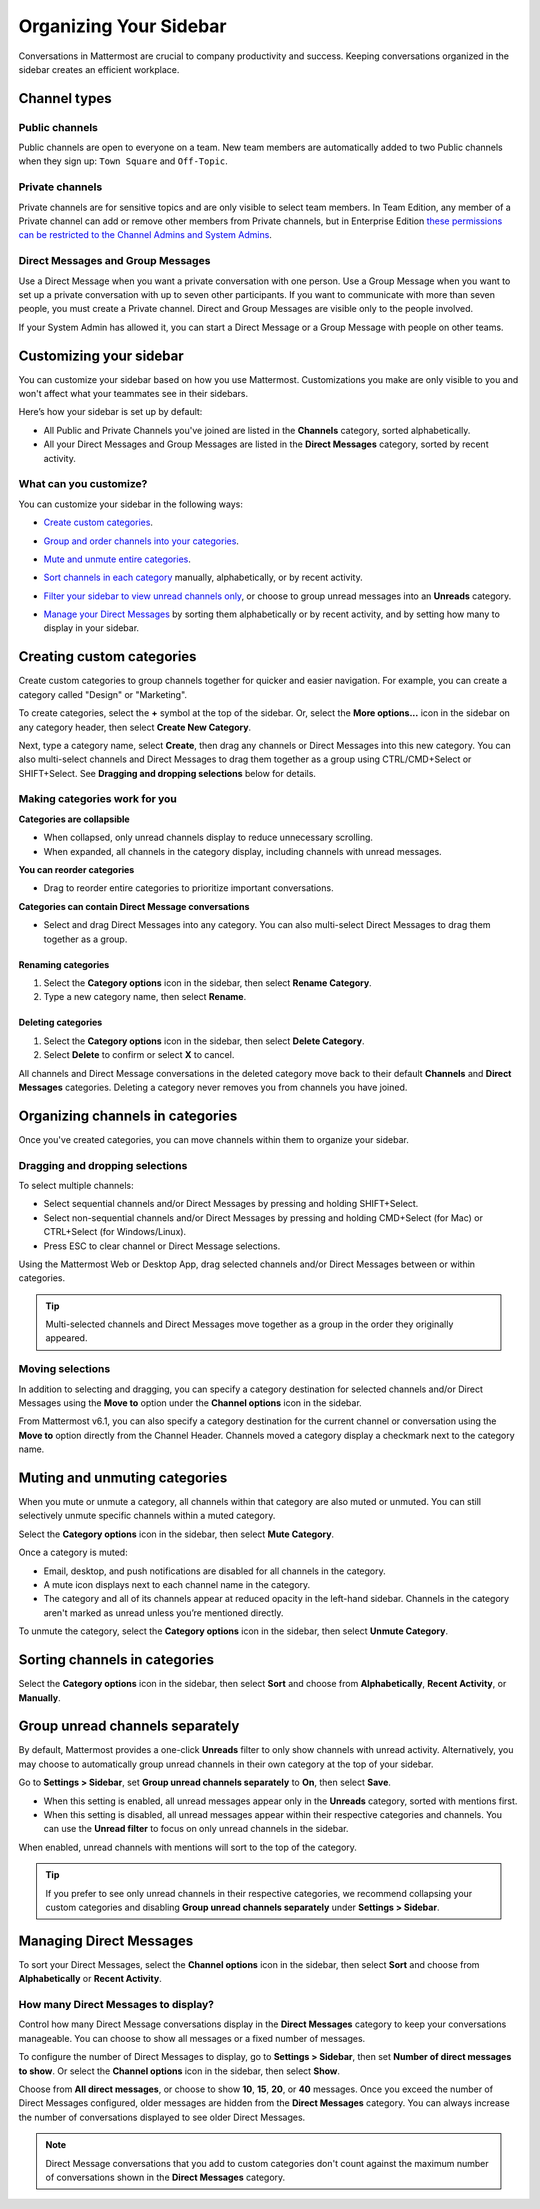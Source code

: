 
Organizing Your Sidebar
=======================

|all-plans| |cloud| |self-hosted|

.. |all-plans| image:: ../images/all-plans-badge.png
  :scale: 30
  :target: https://mattermost.com/pricing
  :alt: Available in Mattermost Free and Starter subscription plans.

.. |cloud| image:: ../images/cloud-badge.png
  :scale: 30
  :target: https://mattermost.com/download
  :alt: Available for Mattermost Cloud deployments.

.. |self-hosted| image:: ../images/self-hosted-badge.png
  :scale: 30
  :target: https://mattermost.com/deploy
  :alt: Available for Mattermost Self-Hosted deployments.

Conversations in Mattermost are crucial to company productivity and success. Keeping conversations organized in the sidebar creates an efficient workplace.

Channel types
-------------

Public channels
~~~~~~~~~~~~~~~

Public channels are open to everyone on a team. New team members are automatically added to two Public channels when they sign up: ``Town Square`` and ``Off-Topic``.

Private channels
~~~~~~~~~~~~~~~~

Private channels are for sensitive topics and are only visible to select team members. In Team Edition, any member of a Private channel can add or remove other members from Private channels, but in Enterprise Edition `these permissions can be restricted to the Channel Admins and System Admins <https://docs.mattermost.com/help/getting-started/managing-members.html#user-roles>`__.

Direct Messages and Group Messages
~~~~~~~~~~~~~~~~~~~~~~~~~~~~~~~~~~

Use a Direct Message when you want a private conversation with one person. Use a Group Message when you want to set up a private conversation with up to seven other participants. If you want to communicate with more than seven people, you must create a Private channel. Direct and Group Messages are visible only to the people involved.

If your System Admin has allowed it, you can start a Direct Message or a Group Message with people on other teams.

Customizing your sidebar
------------------------

You can customize your sidebar based on how you use Mattermost. Customizations you make are only visible to you and won't affect what your teammates see in their sidebars.

Here’s how your sidebar is set up by default:

- All Public and Private Channels you've joined are listed in the **Channels** category, sorted alphabetically.
- All your Direct Messages and Group Messages are listed in the **Direct Messages** category, sorted by recent activity.

What can you customize?
~~~~~~~~~~~~~~~~~~~~~~~

You can customize your sidebar in the following ways:

- `Create custom categories <https://docs.mattermost.com/help/getting-started/organizing-your-sidebar.html#creating-custom-categories>`_.
- `Group and order channels into your categories <https://docs.mattermost.com/help/getting-started/organizing-your-sidebar.html#organizing-channels-in-categories>`_.
- `Mute and unmute entire categories <https://docs.mattermost.com/help/getting-started/organizing-your-sidebar.html#muting-and-unmuting-categories>`_.
- `Sort channels in each category <https://docs.mattermost.com/help/getting-started/organizing-your-sidebar.html#sorting-channels-in-categories>`_ manually, alphabetically, or by recent activity.
- `Filter your sidebar to view unread channels only <https://docs.mattermost.com/help/getting-started/organizing-your-sidebar.html#group-unread-channels-separately>`_, or choose to group unread messages into an **Unreads** category.
- `Manage your Direct Messages <https://docs.mattermost.com/help/getting-started/organizing-your-sidebar.html#managing-direct-messages>`_ by sorting them alphabetically or by recent activity, and by setting how many to display in your sidebar.

  .. image:: ../images/channel_sidebar_updates.gif

Creating custom categories
--------------------------

Create custom categories to group channels together for quicker and easier navigation. For example, you can create a category called "Design" or "Marketing".

To create categories, select the **+** symbol at the top of the sidebar. Or, select the **More options...** icon in the sidebar on any category header, then select **Create New Category**.

Next, type a category name, select **Create**, then drag any channels or Direct Messages into this new category. You can also multi-select channels and Direct Messages to drag them together as a group using CTRL/CMD+Select or SHIFT+Select. See **Dragging and dropping selections** below for details.

Making categories work for you
~~~~~~~~~~~~~~~~~~~~~~~~~~~~~~~

**Categories are collapsible**

- When collapsed, only unread channels display to reduce unnecessary scrolling.
- When expanded, all channels in the category display, including channels with unread messages.

**You can reorder categories**

- Drag to reorder entire categories to prioritize important conversations. 

**Categories can contain Direct Message conversations**

- Select and drag Direct Messages into any category. You can also multi-select Direct Messages to drag them together as a group.

Renaming categories
^^^^^^^^^^^^^^^^^^^

1. Select the **Category options** icon in the sidebar, then select **Rename Category**.
2. Type a new category name, then select **Rename**.

Deleting categories
^^^^^^^^^^^^^^^^^^^

1. Select the **Category options** icon in the sidebar, then select **Delete Category**.
2. Select **Delete** to confirm or select **X** to cancel.

All channels and Direct Message conversations in the deleted category move back to their default **Channels** and **Direct Messages** categories. Deleting a category never removes you from channels you have joined. 

Organizing channels in categories
---------------------------------

Once you've created categories, you can move channels within them to organize your sidebar. 

Dragging and dropping selections
~~~~~~~~~~~~~~~~~~~~~~~~~~~~~~~~

To select multiple channels:

- Select sequential channels and/or Direct Messages by pressing and holding SHIFT+Select. 
- Select non-sequential channels and/or Direct Messages by pressing and holding CMD+Select (for Mac) or CTRL+Select (for Windows/Linux). 
- Press ESC to clear channel or Direct Message selections.

Using the Mattermost Web or Desktop App, drag selected channels and/or Direct Messages between or within categories. 

.. tip::

  Multi-selected channels and Direct Messages move together as a group in the order they originally appeared. 

.. image:: ../images/multi-select-drag.gif

Moving selections
~~~~~~~~~~~~~~~~~

In addition to selecting and dragging, you can specify a category destination for selected channels and/or Direct Messages using the **Move to** option under the **Channel options** icon in the sidebar.  

.. image:: ../images/multi-select-move.gif

From Mattermost v6.1, you can also specify a category destination for the current channel or conversation using the **Move to** option directly from the Channel Header. Channels moved a category display a checkmark next to the category name.

.. image:: ../images/channel-heading-categories.png
  :alt: Move channels or conversations directly from the channel header.

Muting and unmuting categories
------------------------------

When you mute or unmute a category, all channels within that category are also muted or unmuted. You can still selectively unmute specific channels within a muted category.

Select the **Category options** icon in the sidebar, then select **Mute Category**.

Once a category is muted:

- Email, desktop, and push notifications are disabled for all channels in the category.
- A mute icon displays next to each channel name in the category.
- The category and all of its channels appear at reduced opacity in the left-hand sidebar. Channels in the category aren't marked as unread unless you’re mentioned directly.

To unmute the category, select the **Category options** icon in the sidebar, then select **Unmute Category**.

    .. image:: ../images/mute-categories.gif

Sorting channels in categories
------------------------------

Select the **Category options** icon in the sidebar, then select **Sort** and choose from **Alphabetically**, **Recent Activity**, or **Manually**.

    .. image:: ../images/sort-categories.gif

Group unread channels separately
--------------------------------

By default, Mattermost provides a one-click **Unreads** filter to only show channels with unread activity. Alternatively, you may choose to automatically group unread channels in their own category at the top of your sidebar.

Go to **Settings > Sidebar**, set **Group unread channels separately** to **On**, then select **Save**.

- When this setting is enabled, all unread messages appear only in the **Unreads** category, sorted with mentions first.
- When this setting is disabled, all unread messages appear within their respective categories and channels. You can use the **Unread filter** to focus on only unread channels in the sidebar.

When enabled, unread channels with mentions will sort to the top of the category.

    .. image:: ../images/unreads.gif

.. tip::
  
  If you prefer to see only unread channels in their respective categories, we recommend collapsing your custom categories and disabling **Group unread channels separately** under **Settings > Sidebar**.

Managing Direct Messages
------------------------

To sort your Direct Messages, select the **Channel options** icon in the sidebar, then select **Sort** and choose from **Alphabetically** or **Recent Activity**.

How many Direct Messages to display?
~~~~~~~~~~~~~~~~~~~~~~~~~~~~~~~~~~~~

Control how many Direct Message conversations display in the **Direct Messages** category to keep your conversations manageable. You can choose to show all messages or a fixed number of messages.

To configure the number of Direct Messages to display, go to **Settings > Sidebar**, then set **Number of direct messages to show**. Or select the **Channel options** icon in the sidebar, then select **Show**.

Choose from **All direct messages**, or choose to show **10**, **15**, **20**, or **40** messages. Once you exceed the number of Direct Messages configured, older messages are hidden from the **Direct Messages** category. You can always increase the number of conversations displayed to see older Direct Messages.

  .. image:: ../images/dm-display.gif

.. note::
  Direct Message conversations that you add to custom categories don't count against the maximum number of conversations shown in the **Direct Messages** category.
